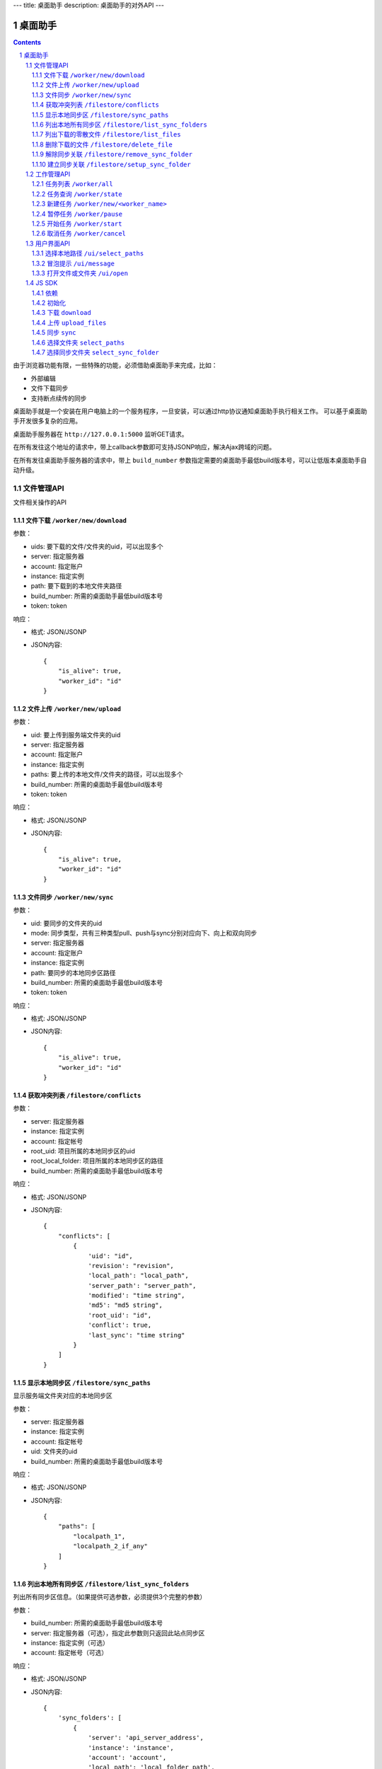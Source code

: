 ---
title: 桌面助手
description: 桌面助手的对外API
---

=================
桌面助手
=================

.. contents::
.. sectnum::

由于浏览器功能有限，一些特殊的功能，必须借助桌面助手来完成，比如：

- 外部编辑
- 文件下载同步
- 支持断点续传的同步

桌面助手就是一个安装在用户电脑上的一个服务程序，一旦安装，可以通过http协议通知桌面助手执行相关工作。
可以基于桌面助手开发很多复杂的应用。

桌面助手服务器在 ``http://127.0.0.1:5000`` 监听GET请求。

在所有发往这个地址的请求中，带上callback参数即可支持JSONP响应，解决Ajax跨域的问题。

在所有发往桌面助手服务器的请求中，带上 ``build_number`` 参数指定需要的桌面助手最低build版本号，可以让低版本桌面助手自动升级。

文件管理API
===============
文件相关操作的API

文件下载 ``/worker/new/download``
---------------------------------------

参数：

- uids: 要下载的文件/文件夹的uid，可以出现多个
- server: 指定服务器
- account: 指定账户
- instance: 指定实例
- path: 要下载到的本地文件夹路径
- build_number: 所需的桌面助手最低build版本号
- token: token

响应：

- 格式: JSON/JSONP
- JSON内容::

    {
        "is_alive": true, 
        "worker_id": "id"
    }

文件上传 ``/worker/new/upload``
----------------------------------

参数：

- uid: 要上传到服务端文件夹的uid
- server: 指定服务器
- account: 指定账户
- instance: 指定实例
- paths: 要上传的本地文件/文件夹的路径，可以出现多个
- build_number: 所需的桌面助手最低build版本号 
- token: token

响应：

- 格式: JSON/JSONP
- JSON内容::

    {
        "is_alive": true, 
        "worker_id": "id"
    }

文件同步 ``/worker/new/sync``
---------------------------------

参数：

- uid: 要同步的文件夹的uid
- mode: 同步类型，共有三种类型pull、push与sync分别对应向下、向上和双向同步
- server: 指定服务器
- account: 指定账户
- instance: 指定实例
- path: 要同步的本地同步区路径
- build_number: 所需的桌面助手最低build版本号
- token: token

响应：

- 格式: JSON/JSONP
- JSON内容::

    {
        "is_alive": true, 
        "worker_id": "id"
    }

获取冲突列表 ``/filestore/conflicts``
----------------------------------------

参数：

- server: 指定服务器
- instance: 指定实例
- account: 指定帐号
- root_uid: 项目所属的本地同步区的uid
- root_local_folder: 项目所属的本地同步区的路径
- build_number: 所需的桌面助手最低build版本号

响应：

- 格式: JSON/JSONP
- JSON内容::

    {
        "conflicts": [
            {
                'uid': "id", 
                'revision': "revision", 
                'local_path': "local_path", 
                'server_path': "server_path", 
                'modified': "time string", 
                'md5': "md5 string", 
                'root_uid': "id", 
                'conflict': true, 
                'last_sync': "time string"
            }
        ]
    }


显示本地同步区 ``/filestore/sync_paths``
----------------------------------------------------------
显示服务端文件夹对应的本地同步区

参数：

- server: 指定服务器
- instance: 指定实例
- account: 指定帐号
- uid: 文件夹的uid
- build_number: 所需的桌面助手最低build版本号

响应：

- 格式: JSON/JSONP
- JSON内容::

    {
        "paths": [
            "localpath_1", 
            "localpath_2_if_any"
        ]
    }

列出本地所有同步区 ``/filestore/list_sync_folders``
--------------------------------------------------------------------
列出所有同步区信息。（如果提供可选参数，必须提供3个完整的参数）

参数：

- build_number: 所需的桌面助手最低build版本号
- server: 指定服务器（可选），指定此参数则只返回此站点同步区
- instance: 指定实例（可选）
- account: 指定帐号（可选）

响应：

- 格式: JSON/JSONP
- JSON内容::

    {
        'sync_folders': [
            {
                'server': 'api_server_address', 
                'instance': 'instance', 
                'account': 'account', 
                'local_path': 'local_folder_path', 
                'server_path': 'server_folder_path', 
                'uid': 'unique_id_on_server', 
                'modified': 'last_modified_time_in_UTC'
            }
        ]
    }

列出下载的零散文件 ``/filestore/list_files``
------------------------------------------------------
零散文件是不在同步区中的文件，也就是用户单独下载的文件。（如果提供可选参数，必须提供3个完整的参数）

参数：

- build_number: 所需的桌面助手最低build版本号
- server: 指定服务器（可选），指定此参数则只返回此站点同步区
- instance: 指定实例（可选）
- account: 指定帐号（可选）

响应：

- 格式: JSON/JSONP
- JSON内容::

    {
        'files': [
            {
                'server': 'api_server_address', 
                'instance': 'instance', 
                'account': 'account', 
                'uid': 'unique_id_on_server', 
                'revision': 'revision_on_server', 
                'local_path': 'local_path_to_file', 
                'server_path': 'server_path_to_file', 
                'modified': 'last_modified_time_in_UTC', 
                'md5': 'MD5_hash_value', 
                'conflict': false, 
                'usage': 'sync/download/view/edit'
            }
        ]
    }

删除下载的文件 ``/filestore/delete_file``
---------------------------------------------------------
删除下载的文件，如果文件下载之后被修改过，会删除指定文件记录而保留磁盘上的文件。

参数：

- build_number: 所需的桌面助手最低build版本号
- server: 指定服务器
- instance: 指定实例
- account: 指定帐号
- local_path: 文件的本地路径

响应：

- 格式: JSON/JSONP
- JSON内容::

    {
        "success": true, 
        "msg": "Some message"
    }

解除同步关联 ``/filestore/remove_sync_folder``
---------------------------------------------------------
解除同步关联，只删除指定同步区，不会改动磁盘上的内容。

参数：

- build_number: 所需的桌面助手最低build版本号
- server: 指定服务器
- instance: 指定实例
- account: 指定帐号
- local_path: 同步区的本地路径

响应：

- 格式: JSON/JSONP
- JSON内容::

    {
        "success": true, 
        "msg": "Some message"
    }

建立同步关联 ``/filestore/setup_sync_folder``
---------------------------------------------------------
建立指定服务端文件夹和指定本地文件夹的同步关联

参数：

- build_number: 所需的桌面助手最低build版本号
- server: 指定服务器
- instance: 指定实例
- account: 指定帐号
- uid: 服务端文件夹的uid
- local_path: 指定的本地文件夹路径
- token: token

响应：

- 格式: JSON/JSONP
- JSON内容::

    {
        "success": true, 
        "msg": "Some messge"
    }

工作管理API
============
包括UI和任务管理方面的API。

任务列表 ``/worker/all``
----------------------------------

参数：

- build_number: 所需的桌面助手最低build版本号

响应：

- 格式: JSON/JSONP
- JSON内容::

    {
        "workers": [
            {
                "worker_id": "id", 
                "worker_name": "name", 
                "state": "running", 
                "title": "human_readable_descriptions", 
                "detail": {
                    "account": "account", 
                    "build_number": "1", 
                    "instance": "default", 
                    "name": "download", 
                    "path": "D:\\local_path", 
                    "server": "http://your_server:your_port", 
                    "state": "running/finished/error", 
                    "token": "token_string", 
                    "uids": "uid_1,uid_2,uid_3,uid_4_if_any"
                }
            }
        ]
    }

任务查询 ``/worker/state``
---------------------------------

参数：

- worker_id: 任务的id
- build_number: 所需的桌面助手最低build版本号

响应：

- 格式: JSON/JSONP
- JSON内容::

    {
        "worker_id": "id", 
        "worker_name": "name", 
        "state": "running", 
        "detail": {
            "account": "account", 
            "build_number": "1", 
            "instance": "default", 
            "name": "download", 
            "path": "D:\\local_path", 
            "server": "http://your_server:your_port", 
            "state": "running/finished/error", 
            "token": "token_string", 
            "uids": "uid_1,uid_2,uid_3,uid_4_if_any"
        }
    }

新建任务 ``/worker/new/<worker_name>``
-------------------------------------------------
新建的任务会自动开始

参数：

- build_number: 所需的桌面助手最低build版本号
- pid: 由谁发起的任务（归属于谁的任务），是一个以 ``users.`` 开头的字符串
- ...相应任务模块需要的参数

响应：

- 格式: JSON/JSONP
- JSON内容::

    {
        "is_alive": true, 
        "worker_id": "id"
    }

暂停任务 ``/worker/pause``
--------------------------------

参数：

- worker_id: 任务的id
- build_number: 所需的桌面助手最低build版本号

响应：

- 格式: JSON/JSONP
- JSON内容::

    {
        "is_alive": true, 
        "worker_id": "id"
    }

开始任务 ``/worker/start``
--------------------------------

参数：

- worker_id: 任务的id
- build_number: 所需的桌面助手最低build版本号

响应：

- 格式: JSON/JSONP
- JSON内容::

    {
        "is_alive": true, 
        "worker_id": "id"
    }

取消任务 ``/worker/cancel``
--------------------------------

参数：

- worker_id: 任务的id
- build_number: 所需的桌面助手最低build版本号

响应：

- 格式: JSON/JSONP
- JSON内容::

    {
        "is_alive": true, 
        "worker_id": "id"
    }

用户界面API
===================

选择本地路径 ``/ui/select_paths``
----------------------------------------------------

参数：

- server 指定服务器，必需
- account: 指定账户，必需
- instance: 指定实例，必需
- build_number: 所需的桌面助手最低build版本号
- mode: file/files/folder

响应：

- 格式: JSON/JSONP
- JSON内容::

    {
        "paths": [
            "path_to_file_1", 
            "path_to_file_2"
        ]
    }

冒泡提示 ``/ui/message``
---------------------------

参数：

- title: 提示信息的标题，通常是简短的描述
- body: 提示信息的正文
- type: 消息类型，可能的值为：none, info, warn, error 。将会在消息上显示对应的图标。
- build_number: 所需的桌面助手最低build版本号

响应：

- 格式: JSON/JSONP
- JSON内容: 成功则返回 ``{"success": true}`` 

打开文件或文件夹 ``/ui/open``
--------------------------------------
传递的参数是文件夹则调用默认文件管理器打开文件夹，是文件则调用默认的处理程序打开文件。

参数：

- local_path: 文件或文件夹的本地路径

响应：

- 格式: JSON/JSONP
- JSON内容: ``{"success": true}``

JS SDK
============
JavaScript SDK 是一个 JavaScript 脚本文件 ``assistent.js`` ，用于简化Web端的开发，其中集成了一些通用的方法。

依赖
------------------

- jQuery 库（1.4 以上版本）
- jQuery-JSONP 用于解决跨域问题，项目地址 https://github.com/jaubourg/jquery-jsonp 

初始化
-------------------

引入 SDK 脚本文件，初始化一个 ``Assistent`` 对象，使用这个对象完成页面上与桌面助手相关的大部分操作::

  var edo_assistent = new Assistent({
    'server': '服务器', 
    'instance': '实例', 
    'account': '账户', 
    'token': 'token', 
    'pid': '任务发起的账户，例如 users.test ', 
    'min_build': '所需的桌面助手最低版本号',
    'download': {'mac':url, 'linux':url, 'windows':}
  })

下载 ``download``
-----------------------------------------------------------
::

   download(uids, localpath, callback)

下载若干个文件到指定的本地路径下。其中 ``uids`` 是多个uid的数组

任务添加之后会调用 ``callback`` 函数处理任务信息::

        edo_assistent.download([123, 124], 'D:/', function(worker_info){
            if(worker_info.is_alive){
                console.log('下载任务正在运行');
                console.log('任务 ID 是：' + worker_info.worker_id);
            }
        });

上传 ``upload_files``
------------------------------------------------------------------------
::

  upload_files(folder_uid, local_files, callback)

上传若干个本地文件到指定文件夹中，其中 ``local_files`` 是多个本地文件路径的数组。

任务添加之后会调用 ``callback`` 函数处理任务信息::

        edo_assistent.upload_files(
            110, 
            ['D:/new.txt', 'E:/old.doc'], 
            function(worker_info){
                if(worker_info.is_alive){
                    console.log('上传任务正在运行');
                    console.log('任务 ID 是：' + worker_info.worker_id);
                }
        });

同步 ``sync``
----------------------
::

   sync(folder_uid, local_path, mode, callback)

其中:
    
    - ``folder_uid`` 是同步区的uid；
    - ``local_path`` 是同步区的本地路径；
    - ``mode`` 是同步类型，共有三种： ``pull`` 、 ``push`` 和 ``sync`` ；

任务添加之后会调用 ``callback`` 函数处理返回的任务信息::

        edo_assistent.sync(
            110, 
            'D:/sync_folder', 
            'push', 
            function(worker_info){
                if(worker_info.is_alive){
                    console.log('向上同步任务正在进行');
                    console.log('任务 ID 是：' + worker_info.worker_id);
                }
        });

选择文件夹 ``select_paths``
----------------------------------------
::

   select_paths(mode, callback)

其中，multiple表示是否支持多选，mode指示可以选择什么：

- file: 选择单个文件
- files: 选择多个文件
- folder: 选择单个文件夹

选择之后将会调用传入的 ``callback`` 函数处理返回的JSON信息::

        edo_assistent.select_paths('files', function(paths){
            for(var i = 0, l = paths.length; i < l; i ++){
                console.log('选择了文件：' + paths[i]);
            }
        });
    
选择同步文件夹 ``select_sync_folder``
----------------------------------------------------
::

  select_sync_folder(folder_uid, callback)

列出指定文件夹的本地同步区，获取数据之后会调用 ``callback`` 函数处理返回的路径::

        edo_assistent.select_sync_folder(110, function(paths){
            for(var path in paths){
                console.log('发现一个同步区：' + path);
            }
        });


